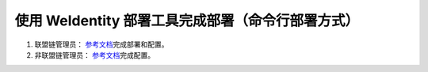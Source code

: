 .. role:: raw-html-m2r(raw)
   :format: html

.. _deploy-via-commandline:

使用 WeIdentity 部署工具完成部署（命令行部署方式）
=================================================


1. 联盟链管理员： \ `参考文档 <./weidentity-build-with-deploy.html>`_\ 完成部署和配置。

2. 非联盟链管理员：  \ `参考文档 <./weidentity-build-without-deploy.html>`_\ 完成配置。